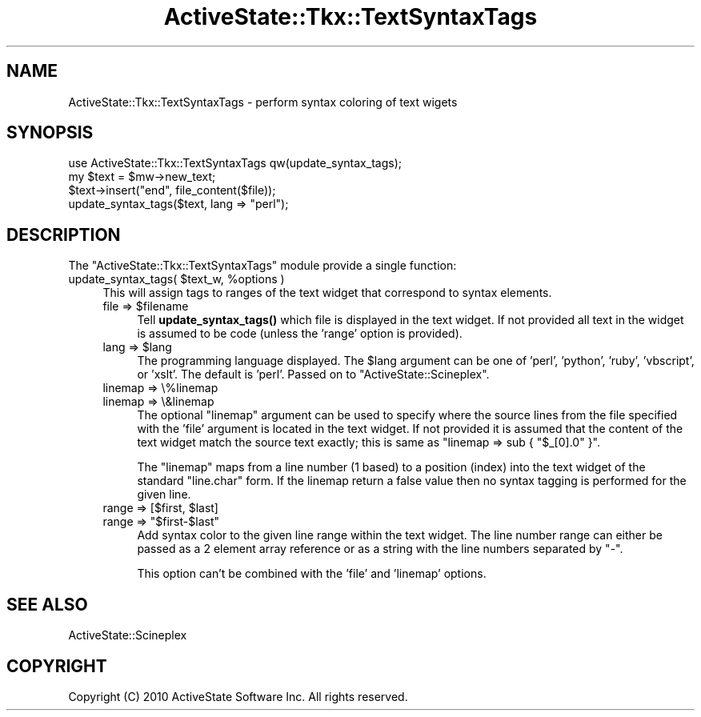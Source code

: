.\" Automatically generated by Pod::Man 4.10 (Pod::Simple 3.40)
.\"
.\" Standard preamble:
.\" ========================================================================
.de Sp \" Vertical space (when we can't use .PP)
.if t .sp .5v
.if n .sp
..
.de Vb \" Begin verbatim text
.ft CW
.nf
.ne \\$1
..
.de Ve \" End verbatim text
.ft R
.fi
..
.\" Set up some character translations and predefined strings.  \*(-- will
.\" give an unbreakable dash, \*(PI will give pi, \*(L" will give a left
.\" double quote, and \*(R" will give a right double quote.  \*(C+ will
.\" give a nicer C++.  Capital omega is used to do unbreakable dashes and
.\" therefore won't be available.  \*(C` and \*(C' expand to `' in nroff,
.\" nothing in troff, for use with C<>.
.tr \(*W-
.ds C+ C\v'-.1v'\h'-1p'\s-2+\h'-1p'+\s0\v'.1v'\h'-1p'
.ie n \{\
.    ds -- \(*W-
.    ds PI pi
.    if (\n(.H=4u)&(1m=24u) .ds -- \(*W\h'-12u'\(*W\h'-12u'-\" diablo 10 pitch
.    if (\n(.H=4u)&(1m=20u) .ds -- \(*W\h'-12u'\(*W\h'-8u'-\"  diablo 12 pitch
.    ds L" ""
.    ds R" ""
.    ds C` ""
.    ds C' ""
'br\}
.el\{\
.    ds -- \|\(em\|
.    ds PI \(*p
.    ds L" ``
.    ds R" ''
.    ds C`
.    ds C'
'br\}
.\"
.\" Escape single quotes in literal strings from groff's Unicode transform.
.ie \n(.g .ds Aq \(aq
.el       .ds Aq '
.\"
.\" If the F register is >0, we'll generate index entries on stderr for
.\" titles (.TH), headers (.SH), subsections (.SS), items (.Ip), and index
.\" entries marked with X<> in POD.  Of course, you'll have to process the
.\" output yourself in some meaningful fashion.
.\"
.\" Avoid warning from groff about undefined register 'F'.
.de IX
..
.nr rF 0
.if \n(.g .if rF .nr rF 1
.if (\n(rF:(\n(.g==0)) \{\
.    if \nF \{\
.        de IX
.        tm Index:\\$1\t\\n%\t"\\$2"
..
.        if !\nF==2 \{\
.            nr % 0
.            nr F 2
.        \}
.    \}
.\}
.rr rF
.\" ========================================================================
.\"
.IX Title "ActiveState::Tkx::TextSyntaxTags 3"
.TH ActiveState::Tkx::TextSyntaxTags 3 "2017-06-23" "perl v5.28.1" "User Contributed Perl Documentation"
.\" For nroff, turn off justification.  Always turn off hyphenation; it makes
.\" way too many mistakes in technical documents.
.if n .ad l
.nh
.SH "NAME"
ActiveState::Tkx::TextSyntaxTags \- perform syntax coloring of text wigets
.SH "SYNOPSIS"
.IX Header "SYNOPSIS"
.Vb 4
\&  use ActiveState::Tkx::TextSyntaxTags qw(update_syntax_tags);
\&  my $text = $mw\->new_text;
\&  $text\->insert("end", file_content($file));
\&  update_syntax_tags($text, lang => "perl");
.Ve
.SH "DESCRIPTION"
.IX Header "DESCRIPTION"
The \f(CW\*(C`ActiveState::Tkx::TextSyntaxTags\*(C'\fR module provide a single function:
.ie n .IP "update_syntax_tags( $text_w, %options )" 4
.el .IP "update_syntax_tags( \f(CW$text_w\fR, \f(CW%options\fR )" 4
.IX Item "update_syntax_tags( $text_w, %options )"
This will assign tags to ranges of the text widget that correspond to
syntax elements.
.RS 4
.ie n .IP "file => $filename" 4
.el .IP "file => \f(CW$filename\fR" 4
.IX Item "file => $filename"
Tell \fBupdate_syntax_tags()\fR which file is displayed in the text widget.
If not provided all text in the widget is assumed to be code (unless
the 'range' option is provided).
.ie n .IP "lang => $lang" 4
.el .IP "lang => \f(CW$lang\fR" 4
.IX Item "lang => $lang"
The programming language displayed.  The \f(CW$lang\fR argument can be one of
\&'perl', 'python', 'ruby', 'vbscript', or 'xslt'.  The default is
\&'perl'.  Passed on to \f(CW\*(C`ActiveState::Scineplex\*(C'\fR.
.IP "linemap => \e%linemap" 4
.IX Item "linemap => %linemap"
.PD 0
.IP "linemap => \e&linemap" 4
.IX Item "linemap => &linemap"
.PD
The optional \f(CW\*(C`linemap\*(C'\fR argument can be used to specify where the
source lines from the file specified with the 'file' argument is
located in the text widget.  If not provided it is assumed that the
content of the text widget match the source text exactly; this is same
as \f(CW\*(C`linemap => sub { "$_[0].0" }\*(C'\fR.
.Sp
The \f(CW\*(C`linemap\*(C'\fR maps from a line number (1 based) to a position (index)
into the text widget of the standard \*(L"line.char\*(R" form.  If the linemap
return a false value then no syntax tagging is performed for the given
line.
.ie n .IP "range => [$first, $last]" 4
.el .IP "range => [$first, \f(CW$last\fR]" 4
.IX Item "range => [$first, $last]"
.PD 0
.ie n .IP "range => ""$first\-$last""" 4
.el .IP "range => ``$first\-$last''" 4
.IX Item "range => $first-$last"
.PD
Add syntax color to the given line range within the text widget.  The
line number range can either be passed as a 2 element array reference
or as a string with the line numbers separated by \*(L"\-\*(R".
.Sp
This option can't be combined with the 'file' and 'linemap' options.
.RE
.RS 4
.RE
.SH "SEE ALSO"
.IX Header "SEE ALSO"
ActiveState::Scineplex
.SH "COPYRIGHT"
.IX Header "COPYRIGHT"
Copyright (C) 2010 ActiveState Software Inc.  All rights reserved.
